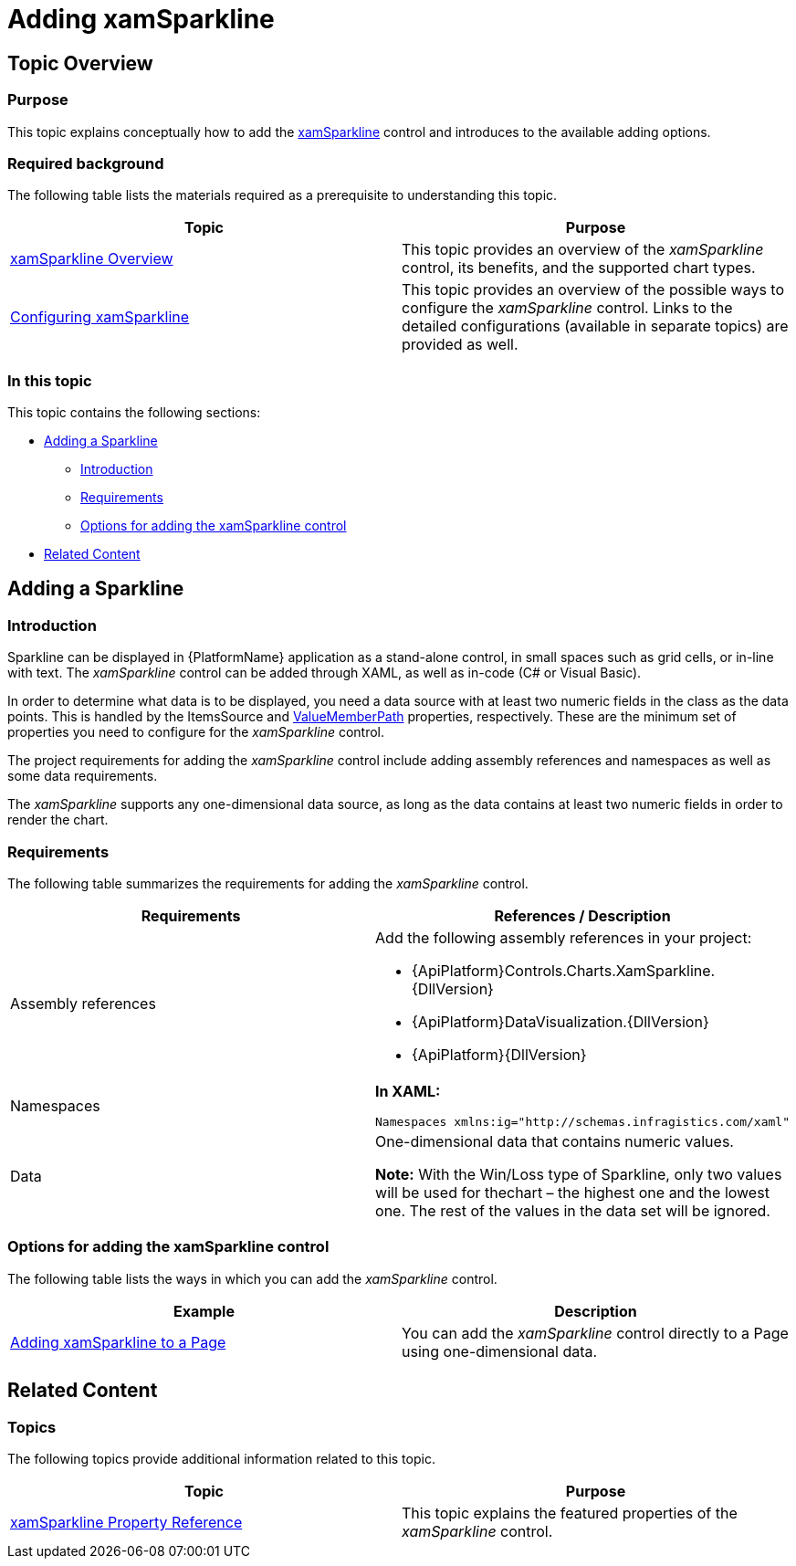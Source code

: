 ﻿////
|metadata|
{
    "name": "xamsparkline-adding-xamsparkline",
    "controlName": ["xamSparkline"],
    "tags": ["Charting","Getting Started"],
    "guid": "81ddee34-34ab-4723-bd2b-ca9a43ccfbcd",
    "buildFlags": [],
    "createdOn": "2016-05-25T18:21:59.2873585Z"
}
|metadata|
////

= Adding xamSparkline

== Topic Overview

=== Purpose

This topic explains conceptually how to add the link:{ApiPlatform}controls.charts.xamsparkline{ApiVersion}.html[xamSparkline] control and introduces to the available adding options.

=== Required background

The following table lists the materials required as a prerequisite to understanding this topic.

[options="header", cols="a,a"]
|====
|Topic|Purpose

| link:xamsparkline-xamsparkline-overview.html[xamSparkline Overview]
|This topic provides an overview of the _xamSparkline_ control, its benefits, and the supported chart types.

| link:xamsparkline-configuring-xamsparkline.html[Configuring xamSparkline]
|This topic provides an overview of the possible ways to configure the _xamSparkline_ control. Links to the detailed configurations (available in separate topics) are provided as well.

|====

=== In this topic

This topic contains the following sections:

* <<_Ref317075029,Adding a Sparkline>>

** <<Introduction,Introduction>>
** <<_Ref317075452,Requirements>>
** <<_Ref320180895,Options for adding the xamSparkline control>>

* <<_Ref317075104,Related Content>>

[[_Ref317075029]]
== Adding a Sparkline

=== Introduction

Sparkline can be displayed in {PlatformName} application as a stand-alone control, in small spaces such as grid cells, or in-line with text. The  _xamSparkline_   control can be added through XAML, as well as in-code (C# or Visual Basic).

In order to determine what data is to be displayed, you need a data source with at least two numeric fields in the class as the data points. This is handled by the ItemsSource and link:xamsparkline-xamsparkline-property-reference.html#ValueMemberPath[ValueMemberPath] properties, respectively. These are the minimum set of properties you need to configure for the  _xamSparkline_   control.

The project requirements for adding the  _xamSparkline_   control include adding assembly references and namespaces as well as some data requirements.

The  _xamSparkline_   supports any one-dimensional data source, as long as the data contains at least two numeric fields in order to render the chart.

[[_Ref317075452]]

=== Requirements

The following table summarizes the requirements for adding the  _xamSparkline_   control.

[options="header", cols="a,a"]
|====
|Requirements|References / Description

|Assembly references
|Add the following assembly references in your project: 

* {ApiPlatform}Controls.Charts.XamSparkline.{DllVersion} 

* {ApiPlatform}DataVisualization.{DllVersion} 

* {ApiPlatform}{DllVersion}

|Namespaces
|*In XAML:* 

[source,xaml]
---- 
Namespaces xmlns:ig="http://schemas.infragistics.com/xaml"
---- 

|Data
|One-dimensional data that contains numeric values. 

*Note:* With the Win/Loss type of Sparkline, only two values will be used for thechart – the highest one and the lowest one. The rest of the values in the data set will be ignored.

|====

[[_Ref320022805]]

=== Options for adding the xamSparkline control

The following table lists the ways in which you can add the  _xamSparkline_   control.

[options="header", cols="a,a"]
|====
|Example|Description

| link:xamsparkline-adding-a-sparkline-to-a-page.html[Adding xamSparkline to a Page]
|You can add the _xamSparkline_ control directly to a Page using one-dimensional data.

ifdef::sl,wpf[]
| link:xamgrid-sparkline-column.html[Sparkline Column]
|You can add the _xamSparkline_ control to _xamGrid_™ cells using the Sparkline column type.
endif::sl,wpf[]

|====

[[_Ref317075039]]

[[_Ref317075104]]
== Related Content

=== Topics

The following topics provide additional information related to this topic.

[options="header", cols="a,a"]
|====
|Topic|Purpose

| link:xamsparkline-xamsparkline-property-reference.html[xamSparkline Property Reference]
|This topic explains the featured properties of the _xamSparkline_ control.

ifdef::sl,wpf[]
| link:xamgrid-sparkline-column.html[Sparkline Column]
|This topic introduces the Sparkline column type of the _xamGrid_ control and demonstrates its use.
endif::sl,wpf[]

|====